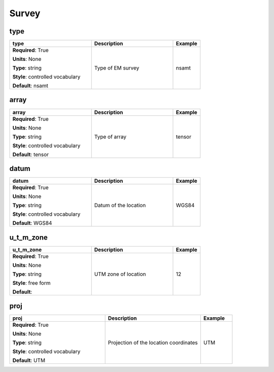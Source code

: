 .. role:: red
.. role:: blue
.. role:: navy

Survey
======


:navy:`type`
~~~~~~~~~~~~

.. container::

   .. table::
       :class: tight-table
       :widths: 45 45 15

       +----------------------------------------------+-----------------------------------------------+----------------+
       | **type**                                     | **Description**                               | **Example**    |
       +==============================================+===============================================+================+
       | **Required**: :red:`True`                    | Type of EM survey                             | nsamt          |
       |                                              |                                               |                |
       | **Units**: None                              |                                               |                |
       |                                              |                                               |                |
       | **Type**: string                             |                                               |                |
       |                                              |                                               |                |
       | **Style**: controlled vocabulary             |                                               |                |
       |                                              |                                               |                |
       | **Default**: nsamt                           |                                               |                |
       |                                              |                                               |                |
       |                                              |                                               |                |
       +----------------------------------------------+-----------------------------------------------+----------------+

:navy:`array`
~~~~~~~~~~~~~

.. container::

   .. table::
       :class: tight-table
       :widths: 45 45 15

       +----------------------------------------------+-----------------------------------------------+----------------+
       | **array**                                    | **Description**                               | **Example**    |
       +==============================================+===============================================+================+
       | **Required**: :red:`True`                    | Type of array                                 | tensor         |
       |                                              |                                               |                |
       | **Units**: None                              |                                               |                |
       |                                              |                                               |                |
       | **Type**: string                             |                                               |                |
       |                                              |                                               |                |
       | **Style**: controlled vocabulary             |                                               |                |
       |                                              |                                               |                |
       | **Default**: tensor                          |                                               |                |
       |                                              |                                               |                |
       |                                              |                                               |                |
       +----------------------------------------------+-----------------------------------------------+----------------+

:navy:`datum`
~~~~~~~~~~~~~

.. container::

   .. table::
       :class: tight-table
       :widths: 45 45 15

       +----------------------------------------------+-----------------------------------------------+----------------+
       | **datum**                                    | **Description**                               | **Example**    |
       +==============================================+===============================================+================+
       | **Required**: :red:`True`                    | Datum of the location                         | WGS84          |
       |                                              |                                               |                |
       | **Units**: None                              |                                               |                |
       |                                              |                                               |                |
       | **Type**: string                             |                                               |                |
       |                                              |                                               |                |
       | **Style**: controlled vocabulary             |                                               |                |
       |                                              |                                               |                |
       | **Default**: WGS84                           |                                               |                |
       |                                              |                                               |                |
       |                                              |                                               |                |
       +----------------------------------------------+-----------------------------------------------+----------------+

:navy:`u_t_m_zone`
~~~~~~~~~~~~~~~~~~

.. container::

   .. table::
       :class: tight-table
       :widths: 45 45 15

       +----------------------------------------------+-----------------------------------------------+----------------+
       | **u_t_m_zone**                               | **Description**                               | **Example**    |
       +==============================================+===============================================+================+
       | **Required**: :red:`True`                    | UTM zone of location                          | 12             |
       |                                              |                                               |                |
       | **Units**: None                              |                                               |                |
       |                                              |                                               |                |
       | **Type**: string                             |                                               |                |
       |                                              |                                               |                |
       | **Style**: free form                         |                                               |                |
       |                                              |                                               |                |
       | **Default**:                                 |                                               |                |
       |                                              |                                               |                |
       |                                              |                                               |                |
       +----------------------------------------------+-----------------------------------------------+----------------+

:navy:`proj`
~~~~~~~~~~~~

.. container::

   .. table::
       :class: tight-table
       :widths: 45 45 15

       +----------------------------------------------+-----------------------------------------------+----------------+
       | **proj**                                     | **Description**                               | **Example**    |
       +==============================================+===============================================+================+
       | **Required**: :red:`True`                    | Projection of the location coordinates        | UTM            |
       |                                              |                                               |                |
       | **Units**: None                              |                                               |                |
       |                                              |                                               |                |
       | **Type**: string                             |                                               |                |
       |                                              |                                               |                |
       | **Style**: controlled vocabulary             |                                               |                |
       |                                              |                                               |                |
       | **Default**: UTM                             |                                               |                |
       |                                              |                                               |                |
       |                                              |                                               |                |
       +----------------------------------------------+-----------------------------------------------+----------------+
